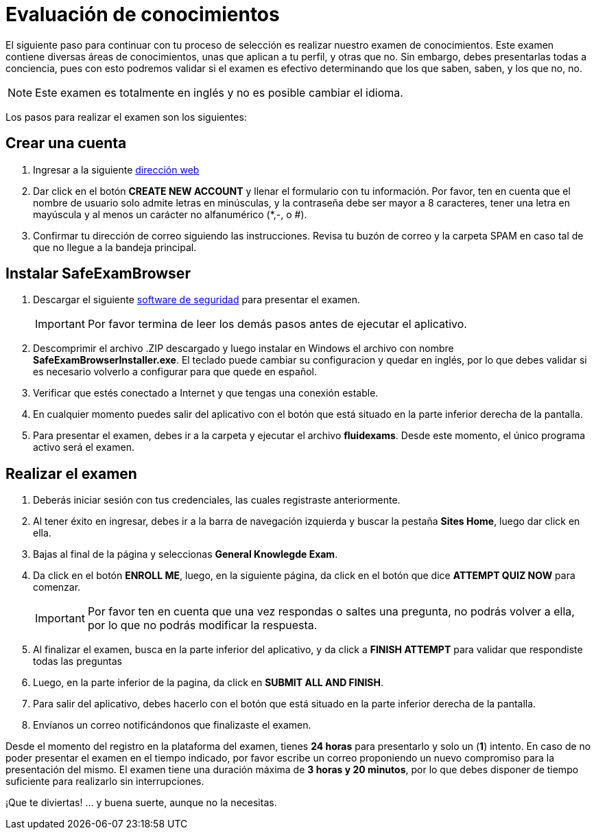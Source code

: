 :slug: empleos/evaluacion-conocimientos/
:category: empleos
:description: La siguiente página tiene como objetivo informar a los interesados en ser parte del equipo de trabajo de Fluid Attacks sobre el proceso de selección realizado. Ésta prueba pretende evaluar los conocimientos del candidato en diferentes áreas para determinar si se ajustan al perfil requerido.
:keywords: Fluid Attacks, Empleo, Selección, Evaluación, Prueba, Conocimiento.
:translate: careers/knowledge-test/

= Evaluación de conocimientos

El siguiente paso para continuar con tu proceso de selección
es realizar nuestro examen de conocimientos.
Este examen contiene diversas áreas de conocimientos,
unas que aplican a tu perfil, y otras que no.
Sin embargo, debes presentarlas todas a conciencia,
pues con esto podremos validar si el examen es efectivo determinando
que los que saben, saben, y los que no, no.

[NOTE]
Este examen es totalmente en inglés y no es posible cambiar el idioma.

Los pasos para realizar el examen son los siguientes:

== Crear una cuenta

. Ingresar a la siguiente [button]#link:https://fluidattacks.com/courses/login/index.php[dirección web]#
. Dar click en el botón *+CREATE NEW ACCOUNT+*
y llenar el formulario con tu información.
Por favor, ten en cuenta que el nombre de usuario solo admite
letras en minúsculas, y la contraseña debe ser mayor a 8 caracteres,
tener una letra en mayúscula y al menos un carácter no alfanumérico (*,-, o #).
. Confirmar tu dirección de correo siguiendo las instrucciones.
Revisa tu buzón de correo y la carpeta +SPAM+
en caso tal de que no llegue a la bandeja principal.

== Instalar SafeExamBrowser

. Descargar el siguiente [button]#link:../../files/fluidexams.zip[software de seguridad]#
para presentar el examen.
+
[IMPORTANT]
Por favor termina de leer los demás pasos antes de ejecutar el aplicativo.

. Descomprimir el archivo +.ZIP+ descargado
y luego instalar en +Windows+ el archivo con nombre
*+SafeExamBrowserInstaller.exe+*.
El teclado puede cambiar su configuracion y quedar en inglés,
por lo que debes validar si es necesario volverlo a configurar
para que quede en español.

. Verificar que estés conectado a Internet y que tengas una conexión estable.

. En cualquier momento puedes salir del aplicativo con el botón
que está situado en la parte inferior derecha de la pantalla.

. Para presentar el examen, debes ir a la carpeta
y ejecutar el archivo *+fluidexams+*.
Desde este momento, el único programa activo será el examen.

== Realizar el examen

. Deberás iniciar sesión con tus credenciales,
las cuales registraste anteriormente.
. Al tener éxito en ingresar, debes ir a la barra de navegación izquierda
y buscar la pestaña *+Sites Home+*, luego dar click en ella.
. Bajas al final de la página y seleccionas *+General Knowlegde Exam+*.
. Da click en el botón *+ENROLL ME+*, luego, en la siguiente página,
da click en el botón que dice *+ATTEMPT QUIZ NOW+* para comenzar.
+
[IMPORTANT]
Por favor ten en cuenta que una vez respondas o saltes una pregunta,
no podrás volver a ella, por lo que no podrás modificar la respuesta.

. Al finalizar el examen, busca en la parte inferior del aplicativo,
y da click a *+FINISH ATTEMPT+* para validar que respondiste todas las preguntas
. Luego, en la parte inferior de la pagina,
da click en *+SUBMIT ALL AND FINISH+*.
. Para salir del aplicativo, debes hacerlo con el botón que está situado
en la parte inferior derecha de la pantalla.
. Envíanos un correo notificándonos que finalizaste el examen.

Desde el momento del registro en la plataforma del examen,
tienes *24 horas* para presentarlo y solo un (*1*) intento.
En caso de no poder presentar el examen en el tiempo indicado,
por favor escribe un correo proponiendo un nuevo compromiso
para la presentación del mismo.
El examen tiene una duración máxima de *3 horas y 20 minutos*,
por lo que debes disponer de tiempo suficiente
para realizarlo sin interrupciones.

¡Que te diviertas!  ... y buena suerte, aunque no la necesitas.
